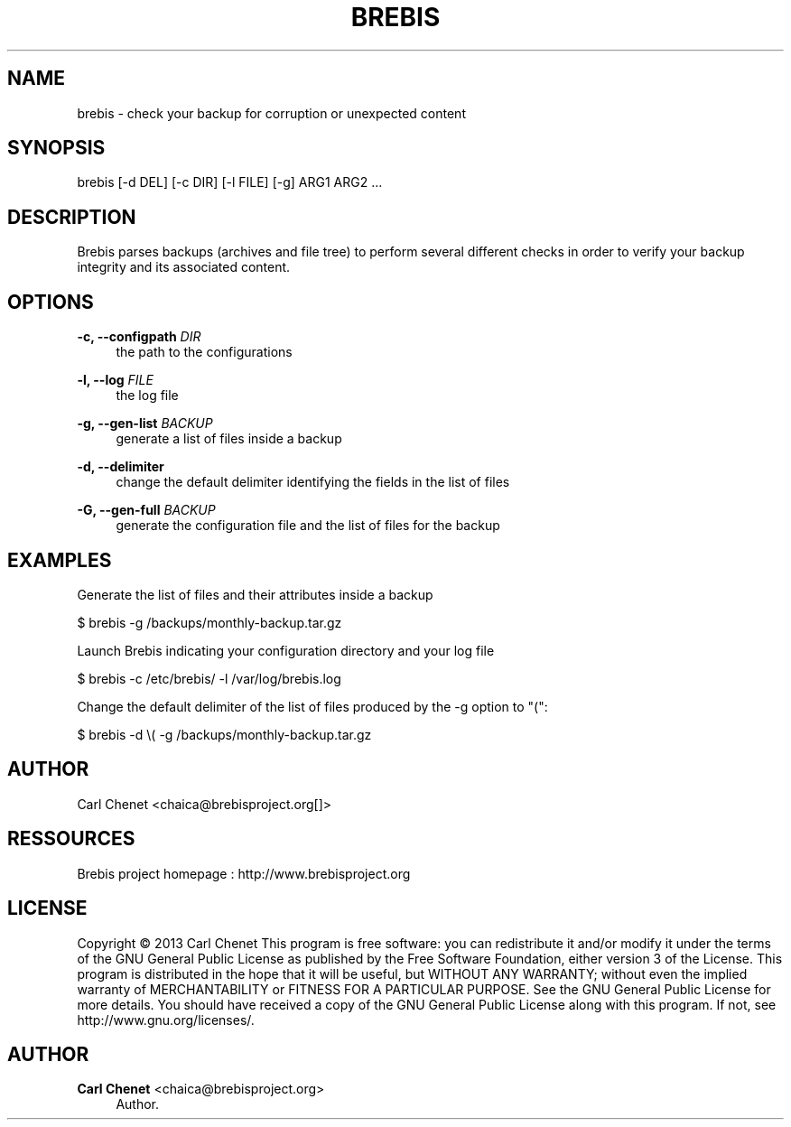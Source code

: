 '\" t
.\"     Title: brebis
.\"    Author: Carl Chenet <chaica@brebisproject.org>
.\" Generator: DocBook XSL Stylesheets v1.78.1 <http://docbook.sf.net/>
.\"      Date: 08/05/2013
.\"    Manual: \ \&
.\"    Source: \ \&
.\"  Language: English
.\"
.TH "BREBIS" "1" "08/05/2013" "\ \&" "\ \&"
.\" -----------------------------------------------------------------
.\" * Define some portability stuff
.\" -----------------------------------------------------------------
.\" ~~~~~~~~~~~~~~~~~~~~~~~~~~~~~~~~~~~~~~~~~~~~~~~~~~~~~~~~~~~~~~~~~
.\" http://bugs.debian.org/507673
.\" http://lists.gnu.org/archive/html/groff/2009-02/msg00013.html
.\" ~~~~~~~~~~~~~~~~~~~~~~~~~~~~~~~~~~~~~~~~~~~~~~~~~~~~~~~~~~~~~~~~~
.ie \n(.g .ds Aq \(aq
.el       .ds Aq '
.\" -----------------------------------------------------------------
.\" * set default formatting
.\" -----------------------------------------------------------------
.\" disable hyphenation
.nh
.\" disable justification (adjust text to left margin only)
.ad l
.\" -----------------------------------------------------------------
.\" * MAIN CONTENT STARTS HERE *
.\" -----------------------------------------------------------------
.SH "NAME"
brebis \- check your backup for corruption or unexpected content
.SH "SYNOPSIS"
.sp
brebis [\-d DEL] [\-c DIR] [\-l FILE] [\-g] ARG1 ARG2 \&...
.SH "DESCRIPTION"
.sp
Brebis parses backups (archives and file tree) to perform several different checks in order to verify your backup integrity and its associated content\&.
.SH "OPTIONS"
.PP
\fB\-c, \-\-configpath\fR \fIDIR\fR
.RS 4
the path to the configurations
.RE
.PP
\fB\-l, \-\-log\fR \fIFILE\fR
.RS 4
the log file
.RE
.PP
\fB\-g, \-\-gen\-list\fR \fIBACKUP\fR
.RS 4
generate a list of files inside a backup
.RE
.PP
\fB\-d, \-\-delimiter\fR
.RS 4
change the default delimiter identifying the fields in the list of files
.RE
.PP
\fB\-G, \-\-gen\-full\fR \fIBACKUP\fR
.RS 4
generate the configuration file and the list of files for the backup
.RE
.SH "EXAMPLES"
.sp
Generate the list of files and their attributes inside a backup
.sp
$ brebis \-g /backups/monthly\-backup\&.tar\&.gz
.sp
Launch Brebis indicating your configuration directory and your log file
.sp
$ brebis \-c /etc/brebis/ \-l /var/log/brebis\&.log
.sp
Change the default delimiter of the list of files produced by the \-g option to "(":
.sp
$ brebis \-d \e( \-g /backups/monthly\-backup\&.tar\&.gz
.SH "AUTHOR"
.sp
Carl Chenet <chaica@brebisproject\&.org[]>
.SH "RESSOURCES"
.sp
Brebis project homepage : http://www\&.brebisproject\&.org
.SH "LICENSE"
.sp
Copyright \(co 2013 Carl Chenet This program is free software: you can redistribute it and/or modify it under the terms of the GNU General Public License as published by the Free Software Foundation, either version 3 of the License\&. This program is distributed in the hope that it will be useful, but WITHOUT ANY WARRANTY; without even the implied warranty of MERCHANTABILITY or FITNESS FOR A PARTICULAR PURPOSE\&. See the GNU General Public License for more details\&. You should have received a copy of the GNU General Public License along with this program\&. If not, see http://www\&.gnu\&.org/licenses/\&.
.SH "AUTHOR"
.PP
\fBCarl Chenet\fR <\&chaica@brebisproject\&.org\&>
.RS 4
Author.
.RE
